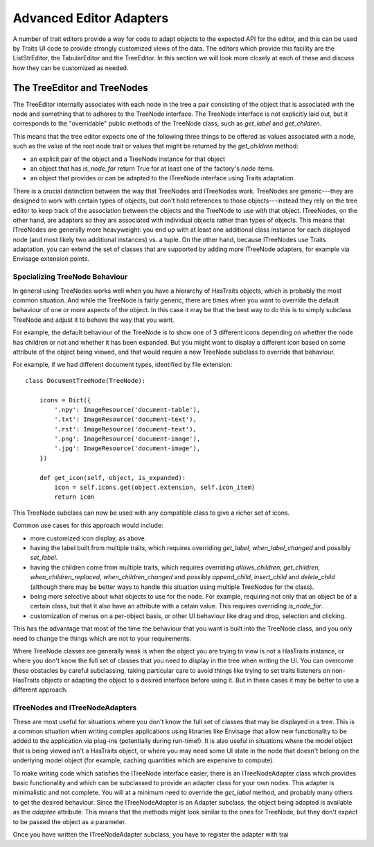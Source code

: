 
.. _advanced-editor-adapters:

========================
Advanced Editor Adapters
========================

A number of trait editors provide a way for code to adapt objects to the
expected API for the editor, and this can be used by Traits UI code to provide
strongly customized views of the data.  The editors which provide this facility
are the ListStrEditor, the TabularEditor and the TreeEditor.  In this section
we will look more closely at each of these and discuss how they can be
customized as needed.

The TreeEditor and TreeNodes
============================

The TreeEditor internally associates with each node in the tree a pair
consisting of the object that is associated with the node and something that
to adheres to the TreeNode interface.  The TreeNode interface is not explicitly laid out,
but it corresponds to the "overridable" public methods of the TreeNode class,
such as `get_label` and `get_children`.

This means that the tree editor expects one of the following three things
to be offered as values associated with a node, such as the value of the root
node trait or values that might be returned by the `get_children` method:

- an explicit pair of the object and a TreeNode instance for that object
- an object that has `is_node_for` return True for at least one of the
  factory's `node` items.
- an object that provides or can be adapted to the ITreeNode interface using
  Traits adaptation.

There is a crucial distinction between the way that TreeNodes and ITreeNodes
work. TreeNodes are generic---they are designed to work with certain types of
objects, but don't hold references to those objects---instead they rely on the
tree editor to keep track of the association between the objects and the
TreeNode to use with that object.  ITreeNodes, on the other hand, are adapters
so they are associated with individual objects rather than types of objects.
This means that ITreeNodes are generally more heavyweight: you end up with at
least one additional class instance for each displayed node (and most likely
two additional instances) vs. a tuple.  On the other hand, because ITreeNodes
use Traits adaptation, you can extend the set of classes that are supported
by adding more ITreeNode adapters, for example via Envisage extension points.

Specializing TreeNode Behaviour
-------------------------------

In general using TreeNodes works well when you have a hierarchy of HasTraits
objects, which is probably the most common situation.  And while the TreeNode
is fairly generic, there are times when you want to override the default
behaviour of one or more aspects of the object.  In this case it may be that
the best way to do this is to simply subclass TreeNode and adjust it to behave
the way that you want.

For example, the default behaviour of the TreeNode is to show one of 3
different icons depending on whether the node has children or not and whether
it has been expanded.  But you might want to display a different icon based
on some attribute of the object being viewed, and that would require a new
TreeNode subclass to override that behaviour.

For example, if we had different document types, identified by file extension::

    class DocumentTreeNode(TreeNode):

        icons = Dict({
            '.npy': ImageResource('document-table'),
            '.txt': ImageResource('document-text'),
            '.rst': ImageResource('document-text'),
            '.png': ImageResource('document-image'),
            '.jpg': ImageResource('document-image'),
        })

        def get_icon(self, object, is_expanded):
            icon = self.icons.get(object.extension, self.icon_item)
            return icon

This TreeNode subclass can now be used with any compatible class to give a
richer set of icons.

Common use cases for this approach would include:

- more customized icon display, as above.
- having the label built from multiple traits, which requires overriding
  `get_label`, `when_label_changed` and possibly `set_label`.
- having the children come from multiple traits, which requires overriding
  `allows_children`, `get_children`, `when_children_replaced`,
  `when_children_changed` and possibly `append_child`, `insert_child` and
  `delete_child` (although there may be better ways to handle this situation
  using multiple TreeNodes for the class).
- being more selective about what objects to use for the node.  For example,
  requiring not only that an object be of a certain class, but that it also
  have an attribute with a cetain value.  This requires overriding
  `is_node_for`.
- customization of menus on a per-object basis, or other UI behaviour like drag
  and drop, selection and clicking.

This has the advantage that most of the time the behaviour that you want is
built into the TreeNode class, and you only need to change the things which
are not to your requirements.

Where TreeNode classes are generally weak is when the object you are trying to
view is not a HasTraits instance, or where you don't know the full set of
classes that you need to display in the tree when writing the UI.  You can
overcome these obstacles by careful subclassing, taking particular care to
avoid things like trying to set traits listeners on non-HasTraits objects or
adapting the object to a desired interface before using it.  But in these cases
it may be better to use a different approach.

ITreeNodes and ITreeNodeAdapters
--------------------------------

These are most useful for situations where you don't know the full set of
classes that may be displayed in a tree.  This is a common situation when
writing complex applications using libraries like Envisage that allow new
functionality to be added to the application via plug-ins (potentially during
run-time!).  It is also useful in situations where the model object that is
being viewed isn't a HasTraits object, or where you may need some
UI state in the node that doesn't belong on the underlying model object (for
example, caching quantities which are expensive to compute).

To make writing code which satisfies the ITreeNode interface easier, there is
an ITreeNodeAdapter class which provides basic functionality and which can be
subclassed to provide an adapter class for your own nodes.  This adapter is
minimalistic and not complete.  You will at a minimum need to override the
`get_label` method, and probably many others to get the desired behaviour.
Since the ITreeNodeAdapter is an Adapter subclass, the object being adapted is
available as the `adaptee` attribute.  This means that the methods might look
similar to the ones for TreeNode, but they don't expect to be passed the object
as a parameter.

Once you have written the ITreeNodeAdapter subclass, you have to register the
adapter with trai
